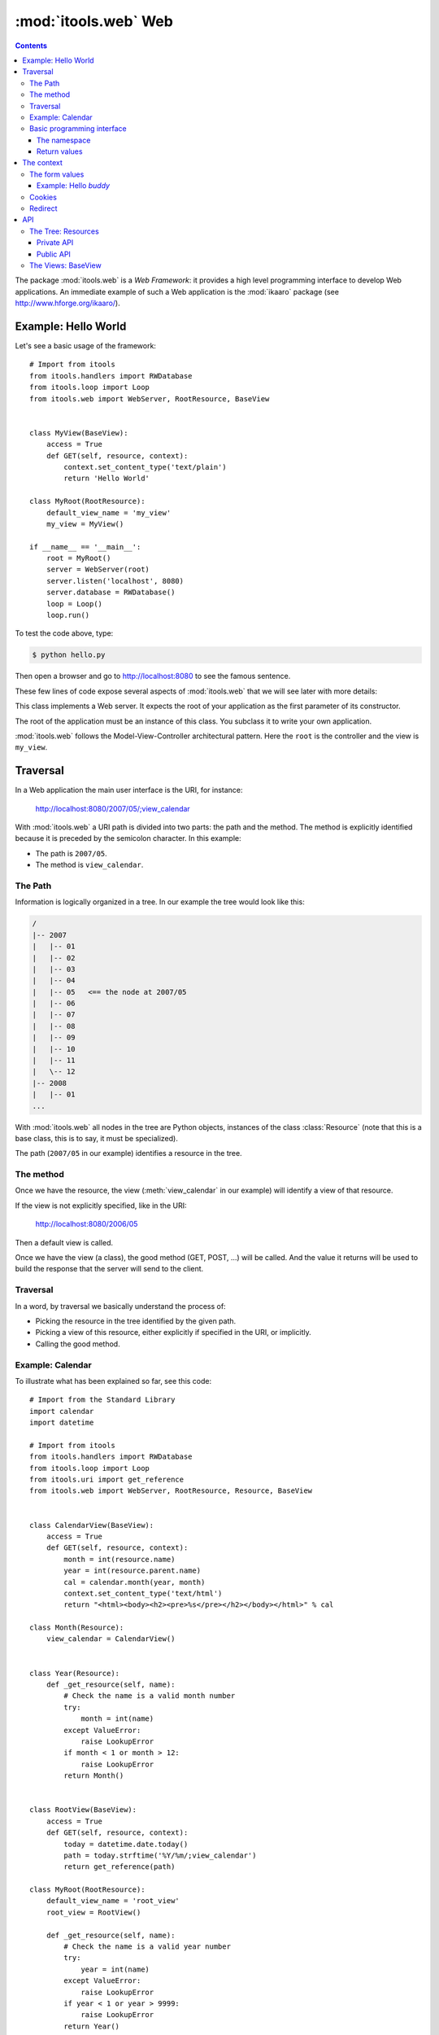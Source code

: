 :mod:`itools.web` Web
*********************

.. module:: itools.web
   :synopsis: Web

.. index::
   single: Web

.. contents::


The package :mod:`itools.web` is a *Web Framework*: it provides a high level
programming interface to develop Web applications. An immediate example of
such a Web application is the :mod:`ikaaro` package (see
http://www.hforge.org/ikaaro/).


Example: Hello World
====================

Let's see a basic usage of the framework::

    # Import from itools
    from itools.handlers import RWDatabase
    from itools.loop import Loop
    from itools.web import WebServer, RootResource, BaseView


    class MyView(BaseView):
        access = True
        def GET(self, resource, context):
            context.set_content_type('text/plain')
            return 'Hello World'

    class MyRoot(RootResource):
        default_view_name = 'my_view'
        my_view = MyView()

    if __name__ == '__main__':
        root = MyRoot()
        server = WebServer(root)
        server.listen('localhost', 8080)
        server.database = RWDatabase()
        loop = Loop()
        loop.run()

To test the code above, type:

.. code-block:: sh

    $ python hello.py

Then open a browser and go to http://localhost:8080 to see the famous
sentence.

These few lines of code expose several aspects of :mod:`itools.web` that we
will see later with more details:


.. class:: WebServer

    This class implements a Web server. It expects the root of your
    application as the first parameter of its constructor.

.. class:: RootResource

    The root of the application must be an instance of this class. You
    subclass it to write your own application.

.. class:: BaseView

  .. method:: GET(self, resource, context)

        This method will be called for HTTP GET requests.

        The method expects the *context* as a parameter. The context object is
        the primary programming interface.

        The method returns the string that will be sent to the browser.

  .. attribute:: access

        We have to open access to the :meth:`GET` with ``access = True``,
        because by default everything is closed.


:mod:`itools.web` follows the Model-View-Controller architectural pattern.
Here the ``root`` is the controller and the view is ``my_view``.


Traversal
=========

In a Web application the main user interface is the URI, for instance:

    http://localhost:8080/2007/05/;view_calendar

With :mod:`itools.web` a URI path is divided into two parts: the path and the
method. The method is explicitly identified because it is preceded by the
semicolon character. In this example:

* The path is ``2007/05``.
* The method is ``view_calendar``.


The Path
--------

Information is logically organized in a tree. In our example the tree would
look like this:

.. code-block:: none

    /
    |-- 2007
    |   |-- 01
    |   |-- 02
    |   |-- 03
    |   |-- 04
    |   |-- 05   <== the node at 2007/05
    |   |-- 06
    |   |-- 07
    |   |-- 08
    |   |-- 09
    |   |-- 10
    |   |-- 11
    |   \-- 12
    |-- 2008
    |   |-- 01
    ...


With :mod:`itools.web` all nodes in the tree are Python objects, instances of
the class :class:`Resource` (note that this is a base class, this is to say,
it must be specialized).

The path (``2007/05`` in our example) identifies a resource in the tree.


The method
----------

Once we have the resource, the view (:meth:`view_calendar` in our example)
will identify a view of that resource.

If the view is not explicitly specified, like in the URI:

    http://localhost:8080/2006/05

Then a default view is called.

Once we have the view (a class), the good method (GET, POST, ...) will be
called. And the value it returns will be used to build the response that the
server will send to the client.


Traversal
---------

In a word, by traversal we basically understand the process of:

* Picking the resource in the tree identified by the given path.
* Picking a view of this resource, either explicitly if specified in the
  URI, or implicitly.
* Calling the good method.


Example: Calendar
-----------------

To illustrate what has been explained so far, see this code::

    # Import from the Standard Library
    import calendar
    import datetime

    # Import from itools
    from itools.handlers import RWDatabase
    from itools.loop import Loop
    from itools.uri import get_reference
    from itools.web import WebServer, RootResource, Resource, BaseView


    class CalendarView(BaseView):
        access = True
        def GET(self, resource, context):
            month = int(resource.name)
            year = int(resource.parent.name)
            cal = calendar.month(year, month)
            context.set_content_type('text/html')
            return "<html><body><h2><pre>%s</pre></h2></body></html>" % cal

    class Month(Resource):
        view_calendar = CalendarView()


    class Year(Resource):
        def _get_resource(self, name):
            # Check the name is a valid month number
            try:
                month = int(name)
            except ValueError:
                raise LookupError
            if month < 1 or month > 12:
                raise LookupError
            return Month()


    class RootView(BaseView):
        access = True
        def GET(self, resource, context):
            today = datetime.date.today()
            path = today.strftime('%Y/%m/;view_calendar')
            return get_reference(path)

    class MyRoot(RootResource):
        default_view_name = 'root_view'
        root_view = RootView()

        def _get_resource(self, name):
            # Check the name is a valid year number
            try:
                year = int(name)
            except ValueError:
                raise LookupError
            if year < 1 or year > 9999:
                raise LookupError
            return Year()


    if __name__ == '__main__':
        root = MyRoot()
        server = WebServer(root)
        server.listen('localhost', 8080)
        server.database = RWDatabase()
        loop = Loop()
        loop.run()

To try this example type:

.. code-block:: sh

    $ python cal.py

Then go to the URL http://localhost:8080, and enjoy.


Basic programming interface
---------------------------

As the calendar example shows, with :mod:`itools.web` all nodes in the graph
must be instances of the base class :class:`Resource`. And all of them will
have two attributes:


.. class:: Resource

  .. attribute:: parent

        The parent resource. For the root resource it will be :obj:`None`.

  .. attribute:: name

        The name of the resource, this is to say the name it was used to reach
        the resource from its parent. For the root resource it will be the
        empty string.

  Based on these two attributes, the :class:`~itools.web.Resource` class
  provides a rich API, here is an excerpt:


  .. method:: get_root()

        Returns the root resource.

  .. method:: get_abspath()

        Returns the absolute path of this resource, as a
        :class:`~itools.uri.Reference` instance.

  .. method:: get_pathto(resource)

        Returns the relative path from this resource to the given resource, as
        a :class:`~itools.uri.Reference` instance.


The namespace
^^^^^^^^^^^^^

Another important thing the example shows is the method :meth:`_get_resource`.
Our hierarchy of years and months is dynamically created, so we build objects
to support traversal and drop them after the response is returned.

.. method:: Resource._get_resource(name)

    Returns the resource for the given name.  If there is not any resource
    with that name it must raise the :exc:`LookupError` exception.


Return values
^^^^^^^^^^^^^

Something new in this example is the value returned by the
:meth:`RootView.GET` method is not a byte string, but a
:class:`~itools.uri.Reference` instance. The values a method can return are:

* a *byte string*

  If everything is alright, a *200 OK* response will be sent to the client,
  and the byte string will be its body.

* a :class:`~itools.uri.Reference` instance

  The client will be redirected to the given URI. That is to say, a response
  *302 Found* will be sent to the client with the response header *Location*
  set to the given URI.

* the value :obj:`None`

  A response *204 No Content* is sent to the client.

Most often these values will be enough for the programmer. If the response
needs to be further modified, for example to send a different status code, or
to add a response header, it is possible to directly manipulate the response
object.


The context
===========

.. class:: Context

  .. attribute:: server

        The Web server. Useful for example to access the error log.

  .. attribute:: root

        The root object, your application.

  .. attribute:: user

        The authenticated user (an object that provides the API for users, we
        will see them later). Or :obj:`None` if the user is not authenticated.

  .. attribute:: uri

        The URI as it was typed by the user in the browser bar. May be
        different than the URI of the request object when there is virtual
        hosting. It is a Reference instance.

  .. attribute:: path

        The path to traverse from the application's root to reach the object
        to be published. It is a Path object.

  .. attribute:: view_name

        The view used for a resource.

  .. attribute:: resource

        The object we get after traversing the path, or :obj:`None`.


This is what the :obj:`context` object is made of, but the programmer can set
attributes to it to pass values around.

The context also provides an API.


The form values
---------------

The client may send data to the server either with the URI's query, or
within the request body, for example when the user submits a form. To
access these values it is possible to use the request object, but it is
strongly recommended to use the higher level API provided by the context:

.. method:: Context.get_form_keys()

    Returns the keys of all the form values sent by the client.

.. method:: Context.get_form_value(self, name, type=String, default=None)

    Returns the form value for the given *name*. If the client sent more than
    one value for the same name it will return the first one.

    The value returned will be a byte string. Unless the *type* parameter is
    passed, then it will be used to deserialize the value (see
    :mod:`itools.datatypes` for details on :mod:`itools` datatypes).

    If the client did not sent any value, the value of the *default* parameter
    will be returned. Unless the *type* parameter is passed, then the default
    value for the given type will be returned.


Example: Hello *buddy*
^^^^^^^^^^^^^^^^^^^^^^

To practice the API above we are going to see an slightly more elaborate
example::

    class MyView(BaseView):
        access = True
        def GET(self, resource, context):
            context.set_content_type("text/plain")
            name = context.get_form_value('name', default='World')
            return 'Hello %s' % name

Now, the URI http://localhost:8080 will return the same response as before,
but http://localhost:8080/?name=buddy will give a customized message. You can
try with other values to better appreciate the power of this code.


Cookies
-------

Cookies can be used to implement client side sessions [#web-rq]_, this is, to
keep information across several requests. The context object provides a high
level API to work with them:

.. method:: Context.get_cookie(self, name, type=None)

    Returns the value of the cookie with the given name. If there is not a
    cookie with that name return :obj:`None`.

.. method:: Context.set_cookie(name, value, \*\*kw)

    Sets the cookie with the given name to the given value. The keyword
    parameters are to define any of the cookie attributes *expires*, *domain*,
    *path*, *max\_age*, *comment* and *secure*.

.. method:: Context.del_cookie(name)

    Removes the cookie with the given name.


Redirect
--------

The context object offers this API for redirections:

.. method:: Context.come_back(self, message, goto=None, keep=freeze([]), **kw)

    This is a high level function that builds and returns a Reference instance
    that can be sent back for a redirection. It is often useful to use in the
    action of a form.

    The base URI is defined by the *goto* parameter. If it is not passed the
    referrer will be used instead.

    To the base URI we add the form values defined by the *keep* parameter. By
    default we add nothing.

    Finally, we add the value defined by the *message* parameter. But first
    this *message* will be translated (see the internationalization document),
    and then interpolated (using the "``$``" syntax) with the given keyword
    parameters (*kw*).


API
===


The Tree: Resources
-------------------


Private API
^^^^^^^^^^^

.. method:: Resource._get_names()

    Returns a list of the sub-resources names.

.. method:: Resource._get_resource(name)

    Makes it possible to return dynamically created resources. The default
    implementation raises :exc:`LookupError` so the Web server will return
    "``404 Not Found``".


Public API
^^^^^^^^^^

.. method:: Resource.get_root()

     Returns the root resource.

.. method:: Resource.get_resource(path)

     Returns the resource at the given path.

.. method:: Resource.get_names(path='.')

    Returns the names of the resources at the given path.

.. method:: Resource.get_abspath()

    Returns the absolute path.

.. method:: Resource.get_pathto(resource)

    Returns the relative path to the given resource.

.. method:: Resource.get_view(name, query=None)

    Returns the view to call based on its name. In the calendar application
    above, the name was ``view_calendar``.

.. method:: Resource.get_access_control()

    Returns the object responsible for the security of the application.  The
    default implementation looks up for the closest instance of the
    :class:`AccessControl` class in the parent path.


The Views: BaseView
-------------------

.. method:: BaseView.GET(resource, context)

.. method:: BaseView.HEAD(resource, context)

.. method:: BaseView.POST(resource, context)

.. method:: BaseView.PUT(resource, context)

.. method:: BaseView.LOCK(resource, context)

.. method:: BaseView.UNLOCK(resource, context)

    Those methods are mapped to the HTTP methods. Note that :func:`LOCK` and
    :func:`UNLOCK` are part of the :func:`WebDAV` protocol.

    They must return a byte string for the response body, or a Reference for
    redirection, or None for not returning a body. Raising an exception will
    make the Web server returning an error page instead.



.. rubric:: Footnotes

.. [#web-rq]

    Note that :mod:`itools.web` does not provide and will never provide server
    side sessions, because they are bad, bad, bad.}







